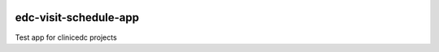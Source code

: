 |pypi| |downloads| |clinicedc|

edc-visit-schedule-app
======================

Test app for clinicedc projects

.. |pypi| image:: https://img.shields.io/pypi/v/edc-visit-tracking.svg
    :target: https://pypi.python.org/pypi/edc-visit-tracking

.. |downloads| image:: https://pepy.tech/badge/edc-visit-tracking
   :target: https://pepy.tech/project/edc-visit-tracking

.. |clinicedc| image:: https://img.shields.io/badge/framework-Clinic_EDC-green
   :alt:Made with clinicedc
   :target: https://github.com/clinicedc
